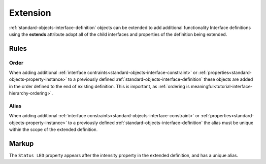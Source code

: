 .. _tutorial-extension:

#########
Extension
#########

:ref:`standard-objects-interface-definition` objects can be extended to add additional functionality
Interface definitions using the **extends** attribute adopt all of the child interfaces and properties
of the definition being extended.

******
Rules
******

.. _tutorial-extension-order:

Order
=====

When adding additional :ref:`interface contraints<standard-objects-interface-constraint>` or
:ref:`properties<standard-objects-property-instance>` to a previously defined
:ref:`standard-objects-interface-definition` these objects are added in the order defined to the end of
existing definition. This is important, as
:ref:`ordering is meaningful<tutorial-interface-hierarchy-ordering>`.

.. _tutorial-extension-alias:

Alias
=====

When adding additional :ref:`interface constraints<standard-objects-interface-constraint>` or
:ref:`properties<standard-objects-property-instance>` to a previously defined
:ref:`standard-objects-interface-definition` the alias must be unique within the scope of the extended
definition.

******
Markup
******

The ``Status LED`` property appears after the intensity property in the extended definition, and has
a unique alias. 

.. tabs::

  .. code-tab:: xml

    <interfacedef class="my-dimmer" name="My Dimmer" extends="org.esta.intensity.1/dimmer" description="A simple dimmer with status LED intensity control.">
      <property class="org.esta.intensity.1/intensity" alias="led-intensity" friendlyname="Status LED" access="readwrite" lifetime="runtime" minimum="0" maximum="100" />
    </interfacedef>

  .. code-tab:: json

    {
      "type": "interfacedef",
      "class": "my-dimmer",
      "name": "My Dimmer",
      "description": "A simple dimmer with status LED intensity control.",
      "children": [
        {
          "type": "property",
          "class": "org.esta.intensity.1/intensity",
          "alias": "led-interface",
          "friendlyname": "Status LED",
          "access": "readwrite",
          "lifetime": "runtime",
          "minimum": 0,
          "maximum": 100
        }
      ]
    }
